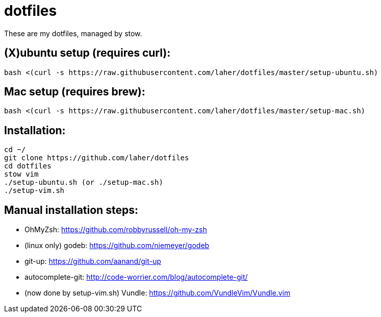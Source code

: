 dotfiles
========

These are my dotfiles, managed by stow.


== (X)ubuntu setup (requires curl):

    bash <(curl -s https://raw.githubusercontent.com/laher/dotfiles/master/setup-ubuntu.sh)

== Mac setup (requires brew):

    bash <(curl -s https://raw.githubusercontent.com/laher/dotfiles/master/setup-mac.sh)

== Installation:

   cd ~/
   git clone https://github.com/laher/dotfiles 
   cd dotfiles
   stow vim
   ./setup-ubuntu.sh (or ./setup-mac.sh)
   ./setup-vim.sh

== Manual installation steps:

 * OhMyZsh: https://github.com/robbyrussell/oh-my-zsh
 * (linux only) godeb: https://github.com/niemeyer/godeb
 * git-up: https://github.com/aanand/git-up
 * autocomplete-git: http://code-worrier.com/blog/autocomplete-git/
 * [line-through]#(now done by setup-vim.sh) Vundle: https://github.com/VundleVim/Vundle.vim#
